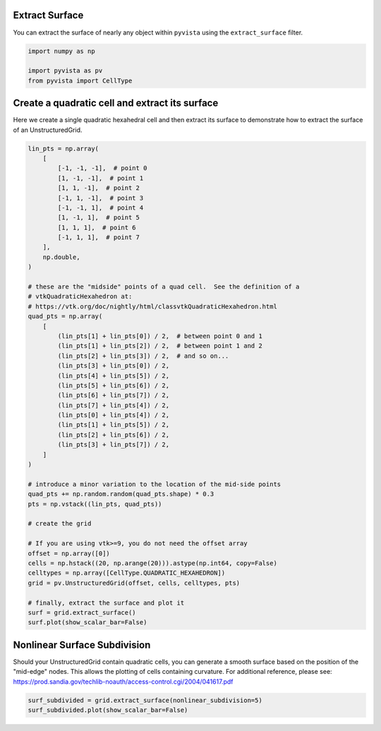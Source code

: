 
.. DO NOT EDIT.
.. THIS FILE WAS AUTOMATICALLY GENERATED BY SPHINX-GALLERY.
.. TO MAKE CHANGES, EDIT THE SOURCE PYTHON FILE:
.. "examples/01-filter/extract-surface.py"
.. LINE NUMBERS ARE GIVEN BELOW.

.. only:: html

    .. note::
        :class: sphx-glr-download-link-note

        Click :ref:`here <sphx_glr_download_examples_01-filter_extract-surface.py>`
        to download the full example code

.. rst-class:: sphx-glr-example-title

.. _sphx_glr_examples_01-filter_extract-surface.py:


.. _extract_surface_example:

Extract Surface
~~~~~~~~~~~~~~~

You can extract the surface of nearly any object within ``pyvista``
using the ``extract_surface`` filter.

.. GENERATED FROM PYTHON SOURCE LINES 10-17

.. code-block:: default



    import numpy as np

    import pyvista as pv
    from pyvista import CellType








.. GENERATED FROM PYTHON SOURCE LINES 19-23

Create a quadratic cell and extract its surface
~~~~~~~~~~~~~~~~~~~~~~~~~~~~~~~~~~~~~~~~~~~~~~~
Here we create a single quadratic hexahedral cell and then extract its surface
to demonstrate how to extract the surface of an UnstructuredGrid.

.. GENERATED FROM PYTHON SOURCE LINES 23-76

.. code-block:: default



    lin_pts = np.array(
        [
            [-1, -1, -1],  # point 0
            [1, -1, -1],  # point 1
            [1, 1, -1],  # point 2
            [-1, 1, -1],  # point 3
            [-1, -1, 1],  # point 4
            [1, -1, 1],  # point 5
            [1, 1, 1],  # point 6
            [-1, 1, 1],  # point 7
        ],
        np.double,
    )

    # these are the "midside" points of a quad cell.  See the definition of a
    # vtkQuadraticHexahedron at:
    # https://vtk.org/doc/nightly/html/classvtkQuadraticHexahedron.html
    quad_pts = np.array(
        [
            (lin_pts[1] + lin_pts[0]) / 2,  # between point 0 and 1
            (lin_pts[1] + lin_pts[2]) / 2,  # between point 1 and 2
            (lin_pts[2] + lin_pts[3]) / 2,  # and so on...
            (lin_pts[3] + lin_pts[0]) / 2,
            (lin_pts[4] + lin_pts[5]) / 2,
            (lin_pts[5] + lin_pts[6]) / 2,
            (lin_pts[6] + lin_pts[7]) / 2,
            (lin_pts[7] + lin_pts[4]) / 2,
            (lin_pts[0] + lin_pts[4]) / 2,
            (lin_pts[1] + lin_pts[5]) / 2,
            (lin_pts[2] + lin_pts[6]) / 2,
            (lin_pts[3] + lin_pts[7]) / 2,
        ]
    )

    # introduce a minor variation to the location of the mid-side points
    quad_pts += np.random.random(quad_pts.shape) * 0.3
    pts = np.vstack((lin_pts, quad_pts))

    # create the grid

    # If you are using vtk>=9, you do not need the offset array
    offset = np.array([0])
    cells = np.hstack((20, np.arange(20))).astype(np.int64, copy=False)
    celltypes = np.array([CellType.QUADRATIC_HEXAHEDRON])
    grid = pv.UnstructuredGrid(offset, cells, celltypes, pts)

    # finally, extract the surface and plot it
    surf = grid.extract_surface()
    surf.plot(show_scalar_bar=False)





.. image-sg:: /examples/01-filter/images/sphx_glr_extract-surface_001.png
   :alt: extract surface
   :srcset: /examples/01-filter/images/sphx_glr_extract-surface_001.png
   :class: sphx-glr-single-img


.. rst-class:: sphx-glr-script-out

 .. code-block:: none

    /home/runner/work/pyvista-doc-translations/pyvista-doc-translations/pyvista/examples/01-filter/extract-surface.py:69: UserWarning: VTK 9 no longer accepts an offset array
      grid = pv.UnstructuredGrid(offset, cells, celltypes, pts)




.. GENERATED FROM PYTHON SOURCE LINES 77-84

Nonlinear Surface Subdivision
~~~~~~~~~~~~~~~~~~~~~~~~~~~~~
Should your UnstructuredGrid contain quadratic cells, you can
generate a smooth surface based on the position of the
"mid-edge" nodes.  This allows the plotting of cells
containing curvature.  For additional reference, please see:
https://prod.sandia.gov/techlib-noauth/access-control.cgi/2004/041617.pdf

.. GENERATED FROM PYTHON SOURCE LINES 84-87

.. code-block:: default


    surf_subdivided = grid.extract_surface(nonlinear_subdivision=5)
    surf_subdivided.plot(show_scalar_bar=False)



.. image-sg:: /examples/01-filter/images/sphx_glr_extract-surface_002.png
   :alt: extract surface
   :srcset: /examples/01-filter/images/sphx_glr_extract-surface_002.png
   :class: sphx-glr-single-img






.. rst-class:: sphx-glr-timing

   **Total running time of the script:** ( 0 minutes  0.500 seconds)


.. _sphx_glr_download_examples_01-filter_extract-surface.py:

.. only:: html

  .. container:: sphx-glr-footer sphx-glr-footer-example


    .. container:: sphx-glr-download sphx-glr-download-python

      :download:`Download Python source code: extract-surface.py <extract-surface.py>`

    .. container:: sphx-glr-download sphx-glr-download-jupyter

      :download:`Download Jupyter notebook: extract-surface.ipynb <extract-surface.ipynb>`


.. only:: html

 .. rst-class:: sphx-glr-signature

    `Gallery generated by Sphinx-Gallery <https://sphinx-gallery.github.io>`_
